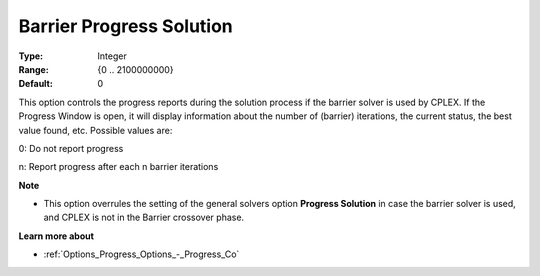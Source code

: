 .. _CPLEX_Barrier_-_Barrier_Prog_Sol:


Barrier Progress Solution
=========================



:Type:	Integer	
:Range:	{0 .. 2100000000}	
:Default:	0	



This option controls the progress reports during the solution process if the barrier solver is used by CPLEX. If the Progress Window is open, it will display information about the number of (barrier) iterations, the current status, the best value found, etc. Possible values are: 



0:	Do not report progress	

n:	Report progress after each n barrier iterations	



**Note** 

*	This option overrules the setting of the general solvers option **Progress Solution**  in case the barrier solver is used, and CPLEX is not in the Barrier crossover phase.




**Learn more about** 

*	:ref:`Options_Progress_Options_-_Progress_Co` 
